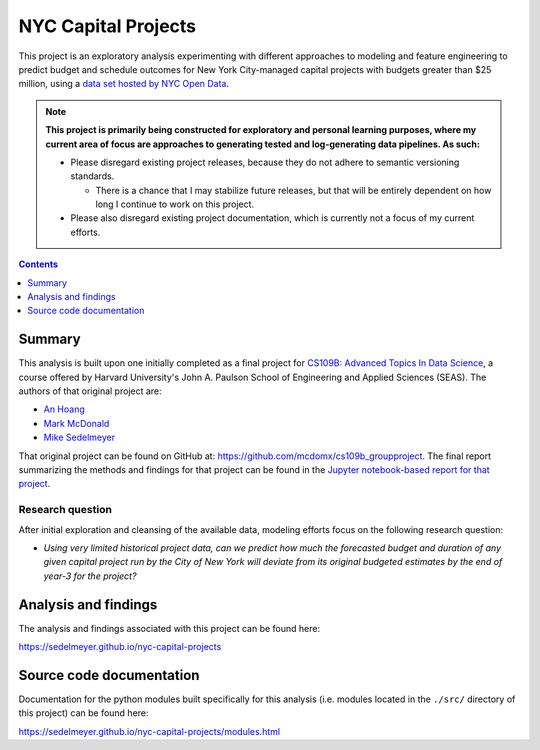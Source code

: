 NYC Capital Projects
====================

This project is an exploratory analysis experimenting with different approaches to modeling and feature engineering to predict budget and schedule outcomes for New York City-managed capital projects with budgets greater than $25 million, using a `data set hosted by NYC Open Data`_.

.. image:: https://travis-ci.com/sedelmeyer/nyc-capital-projects.svg?branch=master
    :target: https://travis-ci.com/sedelmeyer/nyc-capital-projects

.. image:: https://github.com/sedelmeyer/nyc-capital-projects/workflows/build/badge.svg?branch=master
    :target: https://github.com/sedelmeyer/nyc-capital-projects/actions


.. Note::

   **This project is primarily being constructed for exploratory and personal learning purposes, where my current area of focus are approaches to generating tested and log-generating data pipelines. As such:**

   * Please disregard existing project releases, because they do not adhere to semantic versioning standards.

     * There is a chance that I may stabilize future releases, but that will be entirely dependent on how long I continue to work on this project.

   * Please also disregard existing project documentation, which is currently not a focus of my current efforts.


.. contents:: Contents
  :local:
  :depth: 1
  :backlinks: none

Summary
-------

This analysis is built upon one initially completed as a final project for `CS109B: Advanced Topics In Data Science`_, a course offered by Harvard University's John A. Paulson School of Engineering and Applied Sciences (SEAS). The authors of that original project are:

- `An Hoang <https://github.com/hoangthienan95>`_
- `Mark McDonald <https://github.com/mcdomx>`_
- `Mike Sedelmeyer <https://github.com/sedelmeyer>`_

That original project can be found on GitHub at: https://github.com/mcdomx/cs109b_groupproject. The final report summarizing the methods and findings for that project can be found in the `Jupyter notebook-based report for that project <https://github.com/mcdomx/cs109b_groupproject/blob/master/notebooks/Module-E-final-report-Group71.ipynb>`_.

Research question
^^^^^^^^^^^^^^^^^

After initial exploration and cleansing of the available data, modeling efforts focus on the following research question:

- *Using very limited historical project data, can we predict how much the forecasted budget and duration of any given capital project run by the City of New York will deviate from its original budgeted estimates by the end of year-3 for the project?*


Analysis and findings
---------------------

The analysis and findings associated with this project can be found here:

https://sedelmeyer.github.io/nyc-capital-projects


Source code documentation
-------------------------

Documentation for the python modules built specifically for this analysis (i.e. modules located in the ``./src/`` directory of this project) can be found here:

https://sedelmeyer.github.io/nyc-capital-projects/modules.html


.. _data set hosted by NYC Open Data: https://www1.nyc.gov/site/capitalprojects/dashboard/category.page?category=All%20Capital%20Projects

.. _`CS109b: Advanced Topics In Data Science`: https://harvard-iacs.github.io/2020-CS109B/
